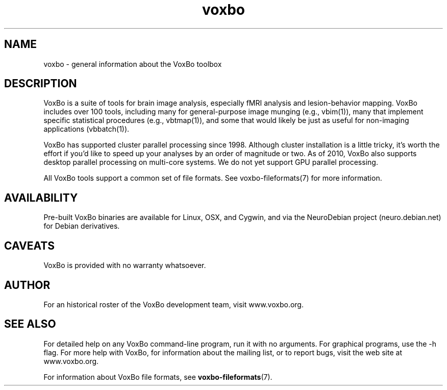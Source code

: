 .TH voxbo 7 "January, 2011 (v1.8.5)" "VoxBo" "The VoxBo Manual"
.SH NAME
voxbo - general information about the VoxBo toolbox
.SH DESCRIPTION
VoxBo is a suite of tools for brain image analysis, especially fMRI
analysis and lesion-behavior mapping.  VoxBo includes over 100 tools,
including many for general-purpose image munging (e.g., vbim(1)), many
that implement specific statistical procedures (e.g., vbtmap(1)), and
some that would likely be just as useful for non-imaging applications
(vbbatch(1)).
.P
VoxBo has supported cluster parallel processing since 1998.  Although
cluster installation is a little tricky, it's worth the effort if
you'd like to speed up your analyses by an order of magnitude or two.
As of 2010, VoxBo also supports desktop parallel processing on
multi-core systems.  We do not yet support GPU parallel processing.
.P
All VoxBo tools support a common set of file formats.  See
voxbo-fileformats(7) for more information.
.SH AVAILABILITY
Pre-built VoxBo binaries are available for Linux, OSX, and Cygwin, and
via the NeuroDebian project (neuro.debian.net) for Debian derivatives.
.SH CAVEATS
VoxBo is provided with no warranty whatsoever.
.SH AUTHOR
For an historical roster of the VoxBo development team, visit
www.voxbo.org.
.SH SEE ALSO
For detailed help on any VoxBo command-line program, run it with no
arguments.  For graphical programs, use the -h flag.  For more help
with VoxBo, for information about the mailing list, or to report bugs,
visit the web site at www.voxbo.org.
.P
For information about VoxBo file formats, see
.BR voxbo-fileformats (7).
